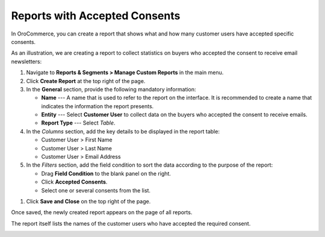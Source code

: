 .. _user-guide-reports-accepted-consents:

Reports with Accepted Consents
==============================

In OroCommerce, you can create a report that shows what and how many customer users have accepted specific consents.

As an illustration, we are creating a report to collect statistics on buyers who accepted the consent to receive email newsletters:

1. Navigate to **Reports & Segments > Manage Custom Reports** in the main menu.
#. Click **Create Report** at the top right of the page.
#. In the **General** section, provide the following mandatory information:
 
   * **Name** --- A name that is used to refer to the report on the interface. It is recommended to create a name that indicates the information the report presents.
   * **Entity** --- Select **Customer User** to collect data on the buyers who accepted the consent to receive emails.
   * **Report Type** --- Select *Table*.

#. In the *Columns* section, add the key details to be displayed in the report table:

   * Customer User > First Name
   * Customer User > Last Name
   * Customer User > Email Address

#. In the *Filters* section, add the field condition to sort the data according to the purpose of the report:
 
   * Drag **Field Condition** to the blank panel on the right.
   * Click **Accepted Consents**.
   * Select one or several consents from the list.
 
.. image:: /admin_guide/img/configuration/customer/consents/create_consent_report.png
   :alt: An example of a report with accepted consents

#. Click **Save and Close** on the top right of the page.

Once saved, the newly created report appears on the page of all reports.

.. image:: /admin_guide/img/configuration/customer/consents/consent_report_table.png
   :alt: The table of all reports with the newly created report with accepted consents

The report itself lists the names of the customer users who have accepted the required consent.

.. image:: /admin_guide/img/configuration/customer/consents/accepted_consents_report_page.png
   :alt: The page of the report with accepted consents